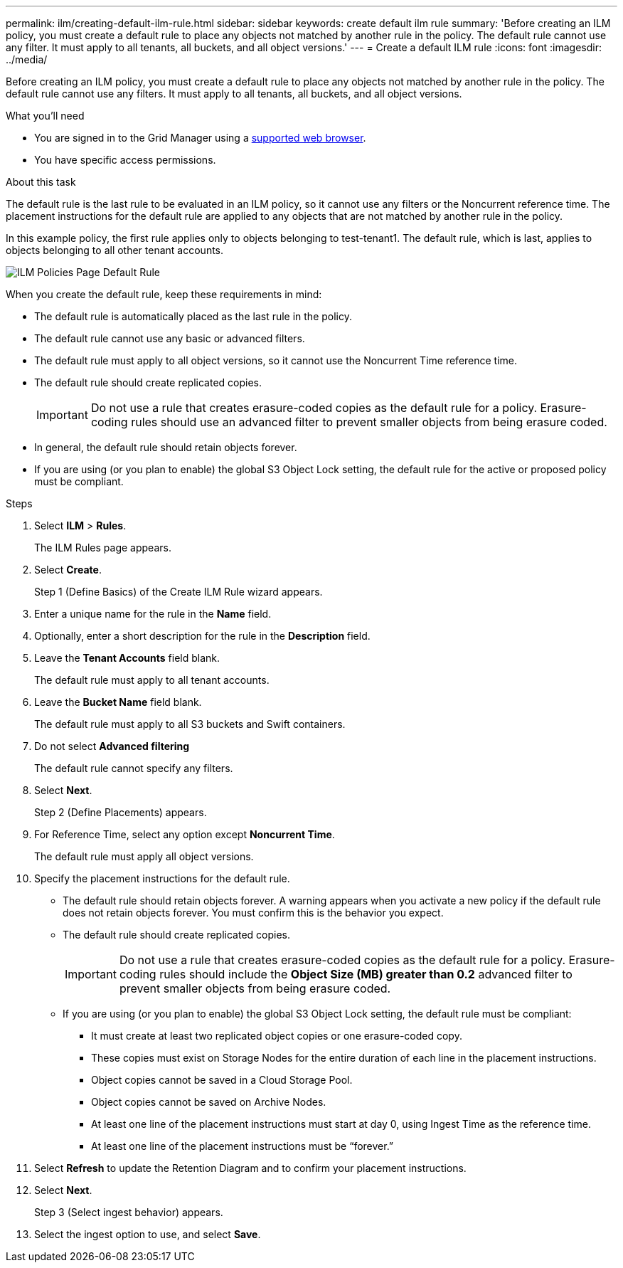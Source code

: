 ---
permalink: ilm/creating-default-ilm-rule.html
sidebar: sidebar
keywords: create default ilm rule
summary: 'Before creating an ILM policy, you must create a default rule to place any objects not matched by another rule in the policy. The default rule cannot use any filter. It must apply to all tenants, all buckets, and all object versions.'
---
= Create a default ILM rule
:icons: font
:imagesdir: ../media/

[.lead]
Before creating an ILM policy, you must create a default rule to place any objects not matched by another rule in the policy. The default rule cannot use any filters. It must apply to all tenants, all buckets, and all object versions.

.What you'll need
* You are signed in to the Grid Manager using a xref:../admin/web-browser-requirements.adoc[supported web browser].
* You have specific access permissions.

.About this task
The default rule is the last rule to be evaluated in an ILM policy, so it cannot use any filters or the Noncurrent reference time. The placement instructions for the default rule are applied to any objects that are not matched by another rule in the policy.

In this example policy, the first rule applies only to objects belonging to test-tenant1. The default rule, which is last, applies to objects belonging to all other tenant accounts.

image::../media/ilm_policies_page_default_rule.png[ILM Policies Page Default Rule]

When you create the default rule, keep these requirements in mind:

* The default rule is automatically placed as the last rule in the policy.
* The default rule cannot use any basic or advanced filters.
* The default rule must apply to all object versions, so it cannot use the Noncurrent Time reference time.
* The default rule should create replicated copies.
+
IMPORTANT: Do not use a rule that creates erasure-coded copies as the default rule for a policy. Erasure-coding rules should use an advanced filter to prevent smaller objects from being erasure coded.

* In general, the default rule should retain objects forever.
* If you are using (or you plan to enable) the global S3 Object Lock setting, the default rule for the active or proposed policy must be compliant.

.Steps

. Select *ILM* > *Rules*.
+
The ILM Rules page appears.

. Select *Create*.
+
Step 1 (Define Basics) of the Create ILM Rule wizard appears.

. Enter a unique name for the rule in the *Name* field.
. Optionally, enter a short description for the rule in the *Description* field.
. Leave the *Tenant Accounts* field blank.
+
The default rule must apply to all tenant accounts.

. Leave the *Bucket Name* field blank.
+
The default rule must apply to all S3 buckets and Swift containers.

. Do not select *Advanced filtering*
+
The default rule cannot specify any filters.

. Select *Next*.
+
Step 2 (Define Placements) appears.

. For Reference Time, select any option except *Noncurrent Time*.
+
The default rule must apply all object versions.

. Specify the placement instructions for the default rule.
 * The default rule should retain objects forever. A warning appears when you activate a new policy if the default rule does not retain objects forever. You must confirm this is the behavior you expect.
 * The default rule should create replicated copies.
+
IMPORTANT: Do not use a rule that creates erasure-coded copies as the default rule for a policy. Erasure-coding rules should include the *Object Size (MB) greater than 0.2* advanced filter to prevent smaller objects from being erasure coded.

 * If you are using (or you plan to enable) the global S3 Object Lock setting, the default rule must be compliant:
  ** It must create at least two replicated object copies or one erasure-coded copy.
  ** These copies must exist on Storage Nodes for the entire duration of each line in the placement instructions.
  ** Object copies cannot be saved in a Cloud Storage Pool.
  ** Object copies cannot be saved on Archive Nodes.
  ** At least one line of the placement instructions must start at day 0, using Ingest Time as the reference time.
  ** At least one line of the placement instructions must be "`forever.`"
. Select *Refresh* to update the Retention Diagram and to confirm your placement instructions.
. Select *Next*.
+
Step 3 (Select ingest behavior) appears.

. Select the ingest option to use, and select *Save*.